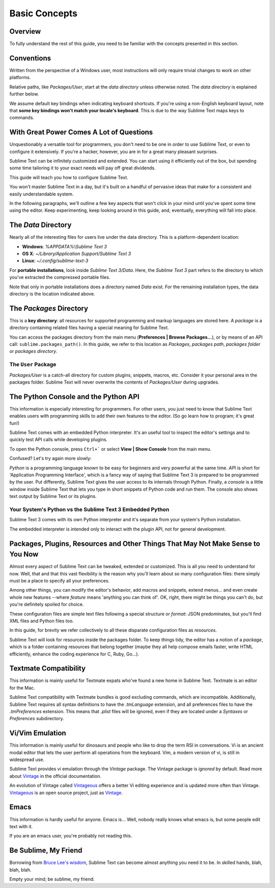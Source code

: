 ==============
Basic Concepts
==============

Overview
========

To fully understand the rest of this guide, you need to be familiar with the
concepts presented in this section.


Conventions
===========

Written from the perspective of a Windows user, most instructions will only
require trivial changes to work on other platforms.

Relative paths, like *Packages/User*, start at the *data directory* unless
otherwise noted. The *data directory* is explained further below.

We assume default key bindings when indicating keyboard shortcuts. If you're
using a non-English keyboard layout, note that **some key bindings won't match
your locale's keyboard**. This is due to the way Sublime Text maps keys to
commands.


With Great Power Comes A Lot of Questions
=========================================

Unquestionably a versatile tool for programmers, you don't need to be one in
order to use Sublime Text, or even to configure it extensively. If you're a
hacker, however, you are in for a great many pleasant surprises.

Sublime Text can be infinitely customized and extended. You can start using it
efficiently out of the box, but spending some time tailoring it to your exact
needs will pay off great dividends.

This guide will teach you how to configure Sublime Text.

You won't master Sublime Text in a day, but it's built on a handful of
pervasive ideas that make for a consistent and easily understandable system.

In the following paragraphs, we'll outline a few key aspects that won't click
in your mind until you've spent some time using the editor. Keep
experimenting, keep looking around in this guide, and, eventually, everything
will fall into place.


The *Data* Directory
====================

Nearly all of the interesting files for users live under the data directory.
This is a platform-dependent location:

.. XXX I'm using the portable installation, so double check this.

* **Windows**: *%APPDATA%\\Sublime Text 3*
* **OS X**: *~/Library/Application Support/Sublime Text 3*
* **Linux**: *~/.config/sublime-text-3*

For **portable installations**, look inside *Sublime Text 3/Data*. Here, the
*Sublime Text 3* part refers to the directory to which you've extracted the
compressed portable files.

Note that only in portable installations does a directory named *Data* exist.
For the remaining installation types, the data directory is the location
indicated above.


The *Packages* Directory
==============================

This is a **key directory**: all resources for supported programming and
markup languages are stored here. A *package* is a directory containing
related files having a special meaning for Sublime Text.

You can access the packages directory from the main menu
(**Preferences | Browse Packages...**), or by means of an API call:
``sublime.packages_path()``. In this guide, we refer to this location as
*Packages*, *packages path*, *packages folder* or *packages directory*.

The ``User`` Package
^^^^^^^^^^^^^^^^^^^^

*Packages/User* is a catch-all directory for custom plugins, snippets,
macros, etc. Consider it your personal area in the packages folder. Sublime
Text will never overwrite the contents of *Packages/User* during upgrades.


The Python Console and the Python API
=====================================

This information is especially interesting for programmers. For other users,
you just need to know that Sublime Text enables users with programming skills
to add their own features to the editor. (So go learn how to program; it's
great fun!)

Sublime Text comes with an embedded Python interpreter. It's an useful tool
to inspect the editor's settings and to quickly test API calls while
developing plugins.

To open the Python console, press ``Ctrl+``` or select **View | Show Console**
from the main menu.

Confused? Let's try again more slowly:

*Python* is a programming language known to be easy for beginners and very
powerful at the same time. *API* is short for 'Application Programming
Interface', which is a fancy way of saying that Sublime Text 3 is prepared to
be programmed by the user. Put differently, Sublime Text gives the user access
to its internals through Python. Finally, a *console* is a little window
inside Sublime Text that lets you type in short snippets of Python code and
run them. The console also shows text output by Sublime Text or its plugins.

Your System's Python vs the Sublime Text 3 Embedded Python
^^^^^^^^^^^^^^^^^^^^^^^^^^^^^^^^^^^^^^^^^^^^^^^^^^^^^^^^^^

Sublime Text 3 comes with its own Python interpreter and it's separate from
your system's Python installation.

The embedded interpreter is intended only to interact with the plugin API, not
for general development.


Packages, Plugins, Resources and Other Things That May Not Make Sense to You Now
================================================================================

Almost every aspect of Sublime Text can be tweaked, extended or customized.
This is all you need to understand for now. Well, that and that this vast
flexibility is the reason why you'll learn about so many configuration files:
there simply must be a place to specify all your preferences.

Among other things, you can modify the editor's behavior, add macros and
snippets, extend menus... and even create whole new features --where *feature*
means 'anything you can think of'. OK, right, there might be things you can't
do, but you're definitely spoiled for choice.

These configuration files are simple text files following a special structure
or *format*: JSON predominates, but you'll find XML files and Python files
too.

In this guide, for brevity we refer collectively to all these disparate
configuration files as *resources*.

Sublime Text will look for resources inside the packages folder. To keep
things tidy, the editor has a notion of a *package*, which is a folder
containing resources that belong together (maybe they all help compose emails
faster, write HTML efficiently, enhance the coding experience for C, Ruby,
Go...).


Textmate Compatibility
======================

This information is mainly useful for Textmate expats who've found a new home
in Sublime Text. Textmate is an editor for the Mac.

Sublime Text compatibility with Textmate bundles is good excluding commands,
which are incompatible. Additionally, Sublime Text requires all syntax
definitions to have the *.tmLanguage* extension, and all preferences files to
have the *.tmPreferences* extension. This means that *.plist* files will be
ignored, even if they are located under a *Syntaxes* or *Preferences*
subdirectory.


Vi/Vim Emulation
================

This information is mainly useful for dinosaurs and people who like to drop
the term RSI in conversations. Vi is an ancient modal editor that lets the
user perform all operations from the keyboard. Vim, a modern version of vi,
is still in widespread use.

Sublime Text provides vi emulation through the *Vintage* package. The Vintage
package is *ignored* by default. Read more about Vintage_ in the official
documentation.

An evolution of Vintage called Vintageous_ offers a better Vi editing
experience and is updated more often than Vintage. Vintageous_ is an open
source project, just as Vintage_.

.. _Vintage: http://www.sublimetext.com/docs/3/vintage.html
.. _Vintageous: http://guillermooo.bitbucket.org/Vintageous


Emacs
=====

This information is hardly useful for anyone. Emacs is... Well, nobody really
knows what emacs is, but some people edit text with it.

If you are an emacs user, you're probably not reading this.


Be Sublime, My Friend
=====================

Borrowing from `Bruce Lee's wisdom`_, Sublime Text can become almost anything
you need it to be. In skilled hands, blah, blah, blah.

Empty your mind; be sublime, my friend.

.. _Bruce Lee's wisdom: http://www.youtube.com/watch?v=7ijCSu87I9k
